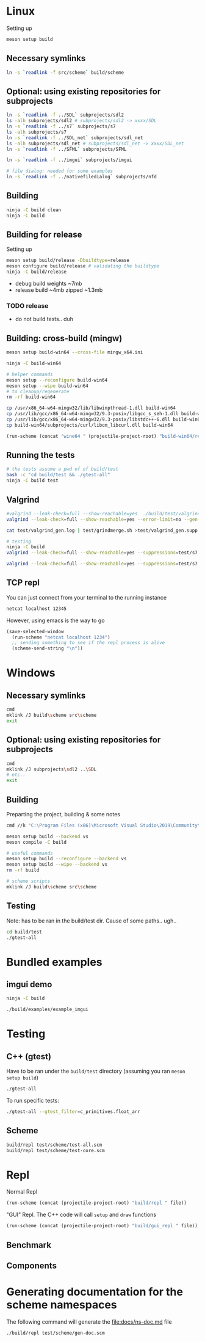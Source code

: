 #+PROPERTY: header-args:sh :session *s7-imgui* :var root=(projectile-project-root)
# #+STARTUP: content
* COMMENT quick dev buttons
  #+NAME: buttons
  #+BEGIN_SRC emacs-lisp
(aod.org-babel/generate-named-buttons-inc ">")
  #+END_SRC

  #+RESULTS: buttons
  | [>win:build] | [>repl] | [>test] | [>gui-repl] | [>run] | [>build & run] | [>rebuild] | [>clean] | [>build] |

* Linux
  Setting up
  #+BEGIN_SRC sh
meson setup build
  #+END_SRC

** Necessary symlinks
   #+BEGIN_SRC sh
ln -s `readlink -f src/scheme` build/scheme
   #+END_SRC
** Optional: using existing repositories for subprojects
   #+BEGIN_SRC sh
ln -s `readlink -f ../SDL` subprojects/sdl2
ls -alh subprojects/sdl2 # subprojects/sdl2 -> xxxx/SDL
ln -s `readlink -f ../s7` subprojects/s7
ls -alh subprojects/s7
ln -s `readlink -f ../SDL_net` subprojects/sdl_net
ls -alh subprojects/sdl_net # subprojects/sdl_net -> xxxx/SDL_net
ln -s `readlink -f ../SFML` subprojects/SFML

ln -s `readlink -f ../imgui` subprojects/imgui

# file dialog: needed for some examples
ln -s `readlink -f ../nativefiledialog` subprojects/nfd
   #+END_SRC
** COMMENT s7svn
   Testing things directly from s7svn (git-svn clone ..) before they end up in woody's github mirror
   #+BEGIN_SRC sh

ln -s `readlink -f ../s7` subprojects/s7
rm subprojects/s7
ln -s `readlink -f ../s7svn/trunk` subprojects/s7
ls subprojects/s7
   #+END_SRC
** Building
   #+BEGIN_SRC sh
ninja -C build clean
ninja -C build
   #+END_SRC
** Building for release
   Setting up
   #+BEGIN_SRC sh
meson setup build/release -Dbuildtype=release
meson configure build/release # validating the buildtype
ninja -C build/release
   #+END_SRC

   - debug build weights ~7mb
   - release build ~4mb
     zipped ~1.3mb
*** TODO release
    - do not build tests.. duh

** Building: cross-build (mingw)
   #+BEGIN_SRC sh
meson setup build-win64 --cross-file mingw_x64.ini

ninja -C build-win64

# helper commands
meson setup --reconfigure build-win64
meson setup --wipe build-win64
# to cleanup/regenerate
rm -rf build-win64
   #+END_SRC

   #+BEGIN_SRC sh
cp /usr/x86_64-w64-mingw32/lib/libwinpthread-1.dll build-win64
cp /usr/lib/gcc/x86_64-w64-mingw32/9.3-posix/libgcc_s_seh-1.dll build-win64
cp /usr/lib/gcc/x86_64-w64-mingw32/9.3-posix/libstdc++-6.dll build-win64
cp build-win64/subprojects/curl/libcm_libcurl.dll build-win64
   #+END_SRC


  #+BEGIN_SRC emacs-lisp :var file="" :results silent
(run-scheme (concat "wine64 " (projectile-project-root) "build-win64/repl.exe " file))
  #+END_SRC

** COMMENT Running
   #+NAME: >build & run
   #+BEGIN_SRC sh
ninja -C build && ./build/s7-imgui
   #+END_SRC

   #+NAME: >run
   #+BEGIN_SRC sh
./build/s7-imgui
   #+END_SRC

   #+NAME: >gui-repl
   #+BEGIN_SRC sh
./build/gui_repl
   #+END_SRC

** Running the tests
   #+NAME: >test
   #+BEGIN_SRC sh
# the tests assume a pwd of of build/test
bash -c "cd build/test && ./gtest-all"
ninja -C build test
   #+END_SRC

** Valgrind
   #+BEGIN_SRC sh
#valgrind --leak-check=full --show-reachable=yes  ./build/test/valgrind-gen 
valgrind --leak-check=full --show-reachable=yes --error-limit=no --gen-suppressions=all --log-file=test/valgrind_gen.log ./build/test/valgrind-gen

cat test/valgrind_gen.log | test/grindmerge.sh >test/valgrind_gen.supp

# testing
ninja -C build
valgrind --leak-check=full --show-reachable=yes --suppressions=test/s7.supp --suppressions=test/valgrind_gen.supp  ./build/test/gtest-valgrind

valgrind --leak-check=full --show-reachable=yes --suppressions=test/s7.supp --suppressions=test/valgrind_gen.supp  ./build/test/gtest-all --gtest_filter="*valgrind*"

   #+END_SRC
** TCP repl
   You can just connect from your terminal to the running instance
   #+BEGIN_SRC sh :session *socket*
netcat localhost 12345
   #+END_SRC

   However, using emacs is the way to go
   #+NAME: >repl
   #+BEGIN_SRC emacs-lisp
(save-selected-window
  (run-scheme "netcat localhost 1234")
  ;; sending something to see if the repl process is alive
  (scheme-send-string "\n"))
   #+END_SRC
* Windows
** Necessary symlinks
   #+BEGIN_SRC sh
cmd
mklink /J build\scheme src\scheme
exit
   #+END_SRC
** Optional: using existing repositories for subprojects
   #+BEGIN_SRC sh :session *s7-imgui-cmd*
cmd
mklink /J subprojects\sdl2 ..\SDL
# etc..
exit
   #+END_SRC
** Building
   
   Preparting the project, building & some notes
   #+BEGIN_SRC sh :session *s7-imgui-vs-build*
cmd //k "C:\Program Files (x86)\Microsoft Visual Studio\2019\Community\VC\Auxiliary\Build\vcvarsall.bat" x64

meson setup build --backend vs
meson compile -C build

# useful commands
meson setup build --reconfigure --backend vs
meson setup build --wipe --backend vs
rm -rf build

# scheme scripts
mklink /J build\scheme src\scheme

   #+END_SRC
** COMMENT buttons
   Just building (runnable src block)
   #+NAME: >win:build
   #+BEGIN_SRC sh :session *s7-imgui-vs-build*
# the -z .. part is to run this command once, from msys2
# once we are into the cmd.exe we should not run this again
[[ -z "$home" ]] && cmd //k "C:\Program Files (x86)\Microsoft Visual Studio\2019\Community\VC\Auxiliary\Build\vcvarsall.bat" x64
meson compile -C build   
   #+END_SRC

** Testing
   Note: has to be ran in the build/test dir.
   Cause of some paths.. ugh..
   #+BEGIN_SRC sh
cd build/test
./gtest-all
   #+END_SRC
* Bundled examples
** imgui demo
   #+NAME: ex.c:imgui
   #+BEGIN_SRC sh
ninja -C build

./build/examples/example_imgui
   #+END_SRC
** COMMENT audio player
   (owl.wav not there, cannot really bother with this now)
   #+NAME: ex.c:audio_player
   #+BEGIN_SRC sh
ninja -C build
ln -s `readlink -f src/scheme` build/examples/scheme
ln -s `readlink -f examples/owl.wav` build/examples/owl.wav
ln -s `readlink -f examples/audio_player.scm` build/examples/audio_player.scm
./build/examples/ex_audio_player
   #+END_SRC

* Testing

** C++ (gtest)
   Have to be ran under the =build/test= directory (assuming you ran =meson setup build=)
   #+NAME: >test
   #+BEGIN_SRC sh :session *test* :dir "build/test"
./gtest-all
   #+END_SRC

   To run specific tests:
   #+BEGIN_SRC sh :session *test* :dir "build/test"
./gtest-all --gtest_filter=c_primitives.float_arr
   #+END_SRC

** Scheme
   #+BEGIN_SRC sh
build/repl test/scheme/test-all.scm
build/repl test/scheme/test-core.scm
   #+END_SRC

   #+CALL: repl()
   #+CALL: repl(file="test/scheme/test-all.scm")
   #+CALL: repl(file="test/scheme/test-core.scm")
   #+CALL: repl(file="test/scheme/test-benchmark.scm")


   # testing the ns stuff...
   #+CALL: repl(file="src/scheme/test/ns-load-test.scm")
   #+CALL: repl(file="src/scheme/test/ns-load-test2.scm")
   #+CALL: repl(file="src/scheme/test/ns-load-test3.scm")

** COMMENT how fast are all the tests?
   #+BEGIN_SRC sh
time build/repl test/scheme/test-all.scm
# real	0m0.033s
   #+END_SRC

# temp
   #+CALL: repl(file="src/scheme/freesound/core.scm")

* Repl
  Normal Repl
  #+NAME: repl
  #+BEGIN_SRC emacs-lisp :var file="" :results silent
(run-scheme (concat (projectile-project-root) "build/repl " file))   
  #+END_SRC

  #+CALL: repl(file="test/scheme/test-all.scm")
  #+CALL: repl(file="test/scheme/test-core.scm")

  #+CALL: repl(file="src/scheme/imgui_scratch.scm")
  #+CALL: repl()

  "GUI" Repl. The C++ code will call =setup= and =draw= functions
  #+NAME: gui-repl
  #+BEGIN_SRC emacs-lisp :var file="src/scheme/main.scm" :results silent
(run-scheme (concat (projectile-project-root) "build/gui_repl " file))   
  #+END_SRC
  #+CALL: gui-repl()
  #+CALL: gui-repl(file="src/scheme/examples/text-input.scm")
  #+CALL: gui-repl(file="src/scheme/examples/text-editor.scm")

** Benchmark
   #+CALL: repl(file="test/scheme/test-benchmark.scm")

** Components
   #+CALL: _build-and-run-scm(file="src/scheme/aod/components/sxs-wheel.scm")

* Generating documentation for the scheme namespaces
  The following command will generate the [[file:docs/ns-doc.md]] file
   #+BEGIN_SRC sh :results silent
./build/repl test/scheme/gen-doc.scm
   #+END_SRC

   #+CALL: repl("test/scheme/gen-doc.scm")

* COMMENT Local variables
  Unfortunately the =(org-babel-goto-named-result "buttons")= doesn't do anything
  The cursor, upon opening the file, stays at the beginning

  # Local Variables:
  # eval: (aod.org-babel/eval-named-block "buttons")
  # eval: (org-babel-goto-named-result "buttons")
  # eval: (setq-local org-confirm-babel-evaluate nil)
  # eval: (aod.org-babel/generate-call-buttons)
  # End:  
